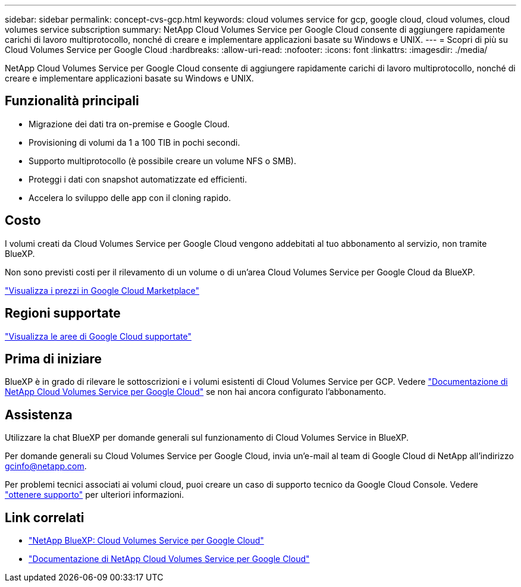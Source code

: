 ---
sidebar: sidebar 
permalink: concept-cvs-gcp.html 
keywords: cloud volumes service for gcp, google cloud, cloud volumes, cloud volumes service subscription 
summary: NetApp Cloud Volumes Service per Google Cloud consente di aggiungere rapidamente carichi di lavoro multiprotocollo, nonché di creare e implementare applicazioni basate su Windows e UNIX. 
---
= Scopri di più su Cloud Volumes Service per Google Cloud
:hardbreaks:
:allow-uri-read: 
:nofooter: 
:icons: font
:linkattrs: 
:imagesdir: ./media/


[role="lead"]
NetApp Cloud Volumes Service per Google Cloud consente di aggiungere rapidamente carichi di lavoro multiprotocollo, nonché di creare e implementare applicazioni basate su Windows e UNIX.



== Funzionalità principali

* Migrazione dei dati tra on-premise e Google Cloud.
* Provisioning di volumi da 1 a 100 TIB in pochi secondi.
* Supporto multiprotocollo (è possibile creare un volume NFS o SMB).
* Proteggi i dati con snapshot automatizzate ed efficienti.
* Accelera lo sviluppo delle app con il cloning rapido.




== Costo

I volumi creati da Cloud Volumes Service per Google Cloud vengono addebitati al tuo abbonamento al servizio, non tramite BlueXP.

Non sono previsti costi per il rilevamento di un volume o di un'area Cloud Volumes Service per Google Cloud da BlueXP.

link:https://console.cloud.google.com/marketplace/product/endpoints/cloudvolumesgcp-api.netapp.com?q=cloud%20volumes%20service["Visualizza i prezzi in Google Cloud Marketplace"^]



== Regioni supportate

https://cloud.netapp.com/cloud-volumes-global-regions#cvsGc["Visualizza le aree di Google Cloud supportate"^]



== Prima di iniziare

BlueXP è in grado di rilevare le sottoscrizioni e i volumi esistenti di Cloud Volumes Service per GCP. Vedere https://cloud.google.com/solutions/partners/netapp-cloud-volumes/["Documentazione di NetApp Cloud Volumes Service per Google Cloud"^] se non hai ancora configurato l'abbonamento.



== Assistenza

Utilizzare la chat BlueXP per domande generali sul funzionamento di Cloud Volumes Service in BlueXP.

Per domande generali su Cloud Volumes Service per Google Cloud, invia un'e-mail al team di Google Cloud di NetApp all'indirizzo gcinfo@netapp.com.

Per problemi tecnici associati ai volumi cloud, puoi creare un caso di supporto tecnico da Google Cloud Console. Vedere link:https://cloud.google.com/solutions/partners/netapp-cloud-volumes/support["ottenere supporto"^] per ulteriori informazioni.



== Link correlati

* https://cloud.netapp.com/cloud-volumes-service-for-gcp["NetApp BlueXP: Cloud Volumes Service per Google Cloud"^]
* https://cloud.google.com/solutions/partners/netapp-cloud-volumes/["Documentazione di NetApp Cloud Volumes Service per Google Cloud"^]

